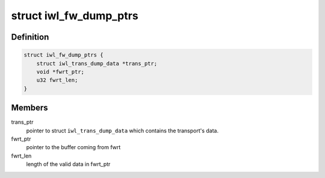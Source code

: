 .. -*- coding: utf-8; mode: rst -*-
.. src-file: drivers/net/wireless/intel/iwlwifi/fw/dbg.c

.. _`iwl_fw_dump_ptrs`:

struct iwl_fw_dump_ptrs
=======================

.. c:type:: struct iwl_fw_dump_ptrs

    set of pointers needed for the fw-error-dump

.. _`iwl_fw_dump_ptrs.definition`:

Definition
----------

.. code-block:: c

    struct iwl_fw_dump_ptrs {
        struct iwl_trans_dump_data *trans_ptr;
        void *fwrt_ptr;
        u32 fwrt_len;
    }

.. _`iwl_fw_dump_ptrs.members`:

Members
-------

trans_ptr
    pointer to struct \ ``iwl_trans_dump_data``\  which contains the
    transport's data.

fwrt_ptr
    pointer to the buffer coming from fwrt

fwrt_len
    length of the valid data in fwrt_ptr

.. This file was automatic generated / don't edit.

